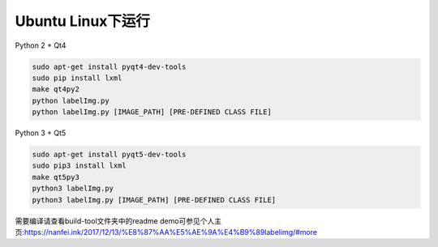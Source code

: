 Ubuntu Linux下运行
^^^^^^^^^^^^
Python 2 + Qt4

.. code::

    sudo apt-get install pyqt4-dev-tools
    sudo pip install lxml
    make qt4py2
    python labelImg.py
    python labelImg.py [IMAGE_PATH] [PRE-DEFINED CLASS FILE]

Python 3 + Qt5

.. code::

    sudo apt-get install pyqt5-dev-tools
    sudo pip3 install lxml
    make qt5py3
    python3 labelImg.py
    python3 labelImg.py [IMAGE_PATH] [PRE-DEFINED CLASS FILE]

    
需要编译请查看build-tool文件夹中的readme
demo可参见个人主页:https://nanfei.ink/2017/12/13/%E8%87%AA%E5%AE%9A%E4%B9%89labelimg/#more
